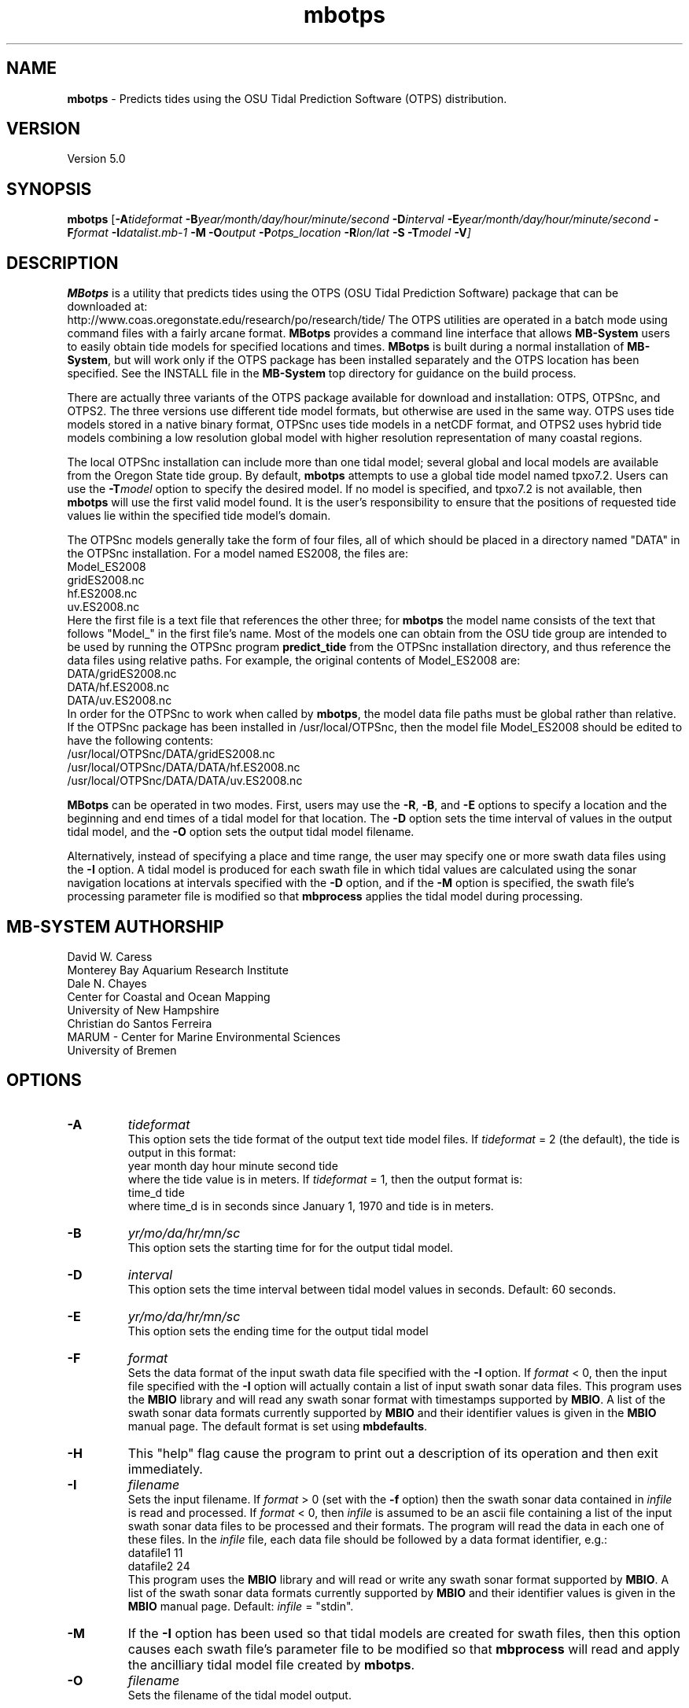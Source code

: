 .TH mbotps 1 "20 November 2014" "MB-System 5.0" "MB-System 5.0"
.SH NAME
\fBmbotps\fP \- Predicts tides using the OSU Tidal Prediction Software (OTPS) distribution.

.SH VERSION
Version 5.0

.SH SYNOPSIS
\fBmbotps\fP [\fB\-A\fP\fItideformat\fP \fB\-B\fP\fIyear/month/day/hour/minute/second\fP
\fB\-D\fP\fIinterval\fP \fB\-E\fP\fIyear/month/day/hour/minute/second
\fB\-F\fP\fIformat\fP \fB\-I\fP\fIdatalist.mb-1\fP
\fB\-M\fP \fB\-O\fP\fIoutput\fP \fB\-P\fP\fIotps_location\fP
\fB\-R\fP\fIlon/lat\fP \fB-S\fP \fB\-T\fP\fImodel\fP \fB\-V\fP]

.SH DESCRIPTION
\fBMBotps\fP is a utility that predicts tides using the OTPS (OSU Tidal Prediction
Software) package that can be downloaded at:
    http://www.coas.oregonstate.edu/research/po/research/tide/
The OTPS utilities are operated in a batch mode using command files with
a fairly arcane format. \fBMBotps\fP provides a command line interface that
allows \fBMB-System\fP users to easily obtain tide models for specified locations
and times. \fBMBotps\fP is built during a normal installation of \fBMB-System\fP,
but will work only if the OTPS package has been installed separately and
the OTPS location has been specified. See the INSTALL file in the \fBMB-System\fP
top directory for guidance on the build process. 

There are actually three variants of the OTPS package available for download and
installation: OTPS, OTPSnc, and OTPS2. The three versions use different tide
model formats, but otherwise are used in the same way. OTPS uses tide models
stored in a native binary format, OTPSnc  uses tide models in a netCDF format,
and OTPS2 uses hybrid tide models combining a low resolution global model with
higher resolution representation of many coastal regions.

The local OTPSnc installation can include more than one tidal model; several global
and local models are available from the Oregon State tide group. By default,
\fBmbotps\fP attempts to use a global tide model named tpxo7.2. Users can use
the \fB-T\fP\fImodel\fP option to specify the desired model. If no model is
specified, and tpxo7.2 is not available, then \fBmbotps\fP will use the first
valid model found. It is the user's responsibility to ensure that the positions
of requested tide values lie within the specified tide model's domain.

The OTPSnc models generally take the form of four files, all of which should be
placed in a directory named "DATA" in the OTPSnc installation. For a model named
ES2008, the files are:
    Model_ES2008
    gridES2008.nc
    hf.ES2008.nc
    uv.ES2008.nc
.br
Here the first file is a text file that references the other three; for
\fBmbotps\fP the model name consists of the text that follows "Model_" in the
first file's name. Most of the models one can obtain from the OSU tide group
are intended to be used by running the OTPSnc program \fBpredict_tide\fP from the
OTPSnc installation directory, and thus reference the data files using relative
paths. For example, the original contents of Model_ES2008 are:
    DATA/gridES2008.nc
    DATA/hf.ES2008.nc
    DATA/uv.ES2008.nc
.br
In order for the OTPSnc to work when called by \fBmbotps\fP, the model data file
paths must be global rather than relative. If the OTPSnc package has been
installed in /usr/local/OTPSnc, then the model file Model_ES2008 should be
edited to have the following contents:
    /usr/local/OTPSnc/DATA/gridES2008.nc
    /usr/local/OTPSnc/DATA/DATA/hf.ES2008.nc
    /usr/local/OTPSnc/DATA/DATA/uv.ES2008.nc
.br

\fBMBotps\fP can be operated in two modes. First, users may use the \fB\-R\fP,
\fB\-B\fP, and \fB\-E\fP options to specify a location and the beginning and end times of
a tidal model for that location. The \fB\-D\fP option sets the time interval of values in
the output tidal model, and the \fB\-O\fP option sets the output tidal model filename.

Alternatively, instead of specifying a place and time range, the user may specify
one or more swath data files using the \fB\-I\fP option. A tidal model is produced for
each swath file in which tidal values are calculated using the sonar navigation
locations at intervals specified with the \fB\-D\fP option, and if the \fB\-M\fP option
is specified, the swath file's processing parameter file is modified so that \fBmbprocess\fP
applies the tidal model during processing.

.SH MB-SYSTEM AUTHORSHIP
David W. Caress
.br
  Monterey Bay Aquarium Research Institute
.br
Dale N. Chayes
.br
  Center for Coastal and Ocean Mapping
.br
  University of New Hampshire
.br
Christian do Santos Ferreira
.br
  MARUM - Center for Marine Environmental Sciences
.br
  University of Bremen

.SH OPTIONS
.TP
.B \-A
\fItideformat\fP
.br
This option sets the tide format of the output text tide model files.
If \fItideformat\fP = 2 (the default), the tide is output in this format:
.br
 	year month day hour minute second tide
.br
where the tide value is in meters.
If \fItideformat\fP = 1, then the output format is:
.br
 	time_d tide
.br
where time_d is in seconds since January 1, 1970 and tide is in meters.
.TP
.B \-B
\fIyr/mo/da/hr/mn/sc\fP
.br
This option sets the starting time for for the output tidal model.
.TP
.B \-D
\fIinterval\fP
.br
This option sets the time interval between tidal model values in seconds.
Default: 60 seconds.
.TP
.B \-E
\fIyr/mo/da/hr/mn/sc\fP
.br
This option sets the ending time for the output tidal model
.TP
.B \-F
\fIformat\fP
.br
Sets the data format of the input swath data file specified with the
\fB\-I\fP option. If \fIformat\fP < 0, then the input file specified
with the \fB\-I\fP option will actually contain a list of input swath sonar
data files. This program uses the \fBMBIO\fP library and will read any
swath sonar format with timestamps supported by \fBMBIO\fP.
A list of the swath sonar data formats
currently supported by \fBMBIO\fP and their identifier values
is given in the \fBMBIO\fP manual page. The default format is
set using \fBmbdefaults\fP.
.TP
.B \-H
This "help" flag cause the program to print out a description
of its operation and then exit immediately.
.TP
.B \-I
\fIfilename\fP
.br
Sets the input filename. If \fIformat\fP > 0 (set with the
\fB\-f\fP option) then the swath sonar data contained in \fIinfile\fP
is read and processed. If \fIformat\fP < 0, then \fIinfile\fP
is assumed to be an ascii file containing a list of the input swath sonar
data files to be processed and their formats.  The program will read
the data in each one of these files.
In the \fIinfile\fP file, each
data file should be followed by a data format identifier, e.g.:
 	datafile1 11
 	datafile2 24
.br
This program uses the \fBMBIO\fP library and will read or write any swath sonar
format supported by \fBMBIO\fP. A list of the swath sonar data formats
currently supported by \fBMBIO\fP and their identifier values
is given in the \fBMBIO\fP manual page. Default: \fIinfile\fP = "stdin".
.TP
.B \-M
If the \fB\-I\fP option has been used so that tidal models are created for swath files,
then this option causes each swath file's parameter file to be modified so that
\fBmbprocess\fP will read and apply the ancilliary tidal model file created by
\fBmbotps\fP.
.TP
.B \-O
\fIfilename\fP
.br
Sets the filename of the tidal model output.
.TP
.B \-P
\fIotps_location\fP
.br
Sets the path to the local installation of OTPS, which in turn defines the
location of the program \fBpredict_tide\fP called by \fBmbotps\fP and
the tide model to be used by \fBpredict_tide\fP.
.TP
.B \-R
\fIlongitude/latitude\fP
.br
Sets the longitude and latitude position at which the tidal model will be
calculated.
.TP
.B \-S
If tide models are being generated for swath files specified using the \fB-I\fP option,
then skip files that already have an existing tide model.
.TP
.B \-T
\fImodel\fP
.br
Sets the name of the OTPSnc tidal model to be used. This model must be part of
the local OTPSnc installation. Examples include "tpxo7.2" and "altas".
Default: "tpxo7.2"
.TP
.B \-V
Increases the verbosity of \fBmbotps\fP.

.SH EXAMPLES
Suppose one wishes to obtain a tidal model for the location 121W 36N extending
at 60 second intervals over the day February 21, 2009. The following will suffice:
 	mbotps \-R-125/36 \-B2009/02/21/00/00/00 \-E2009/02/21/23/59/59 \-V
.br
.br
The shell output looks like:

 	Program mbotps
 	Version $Id$
 	MB-system Version 5.4.2137

 	Checking for available OTPS tide models
 	OTPS location: /usr/local/OTPSnc
 	Valid OTPS tidal models:
 	     tpxo7.2
 	Number of available OTPS tide models: 1

 	Using OTPS tide model:            tpxo7.2

  	Lat/Lon/Time file:tmp_mbotps_llt_10311.txt
  	Predict OCEAN tide
 	Interpolate minor constituents

 	Model:        OTPSnc/DATA/Model_tpxo7.2
 	Model is on grid uniform in lat,lon
 	Lat limits:     -90.1250000       90.1250000
 	Lon limits:     0.125000000       360.125000
 	Constituents: m2  s2  n2  k2  k1  o1  p1  q1  mf  mm  m4  ms4 mn4
 	Predict elevations (m)
 	Constituents to include: m2  s2  n2  k2  k1  o1  p1  q1  mf  mm  m4  ms4 mn4
 	Reading model... done
 	Results are in tmp_mbotps_llttd_10311.txt

 	Results are really in tide_model.txt
.br
The output tidal model is in the file tide_model.txt, which includes
data that look like:
 	# Tide model generated by program mbotps
 	# Version: $Id$
 	# MB-System Version: 5.4.2137
 	# Tide model generated by program mbotps
 	# which in turn calls OTPS program predict_tide obtained from:
 	#     http://www.coas.oregonstate.edu/research/po/research/tide/
 	#
 	# OTPSnc tide model:
 	#      tpxo7.2
 	# Output format:
 	#      year month day hour minute second tide
 	# where tide is in meters
 	# Run by user <caress> on cpu <deitz> at <Thu Aug 15 17:53:22 2013>
 	# Model:        OTPSnc/DATA/Model_tpxo7.2
 	# Constituents included: m2  s2  n2  k2  k1  o1  p1  q1  mf  mm  m4  ms4 mn4
 	2009 02 21 00 00 00   -0.6840
 	2009 02 21 00 01 00   -0.6820
 	2009 02 21 00 02 00   -0.6790
 	2009 02 21 00 03 00   -0.6770
 	2009 02 21 00 04 00   -0.6740
 	2009 02 21 00 05 00   -0.6720
 	2009 02 21 00 06 00   -0.6690
 	2009 02 21 00 07 00   -0.6660
 	2009 02 21 00 08 00   -0.6640
 	2009 02 21 00 09 00   -0.6610
 	2009 02 21 00 10 00   -0.6580
 	2009 02 21 00 11 00   -0.6560
 	2009 02 21 00 12 00   -0.6530
 	2009 02 21 00 13 00   -0.6500
 	.................
 	2009 02 21 23 54 00   -0.7980
 	2009 02 21 23 55 00   -0.7970
 	2009 02 21 23 56 00   -0.7950
 	2009 02 21 23 57 00   -0.7940
 	2009 02 21 23 58 00   -0.7920
 	2009 02 21 23 59 00   -0.7900
.br
.br
Now, suppose that one wants to apply tide corrections directly to a set of EM3002
data in GSF format. First, execute \fBmbotps\fP with the datalist for the swath
data specified as input:
 	mbotps \-Idatalist.mb-1 \-V
.br
The resulting shell output looks like:
.br
 	Program mbotps
 	Version $Id$
 	MB-system Version 5.4.2137

 	Checking for available OTPS tide models
 	OTPS location: /usr/local/OTPSnc
 	Valid OTPS tidal models:
 	     tpxo7.2
 	Number of available OTPS tide models: 1

 	Using OTPS tide model:            tpxo7.2

 	---------------------------------------

 	Processing tides for himbb05291.d23.mb121

 	35602 records read from himbb05291.d23.mb121.fnv

 	 Lat/Lon/Time file:tmp_mbotps_llt_7413.txt
 	 Constituents to include: m2  s2  n2  k2  k1  o1  p1  q1
 	 Predict OCEAN tide
 	 Interpolate minor constituents

 	 Model:        ss/sandbox/tides/OTPSnc/DATA/Model_tpxo7.2
 	 Model is on grid uniform in lat,lon
 	 Lat limits:    \-90.125 90.125
 	 Lon limits:    0.125 360.125
 	 Constituents: m2  s2  n2  k2  k1  o1  p1  q1  mf  mm  m4  ms4 mn4
 	 Predict elevations (m)
 	 Constituents to include: m2  s2  n2  k2  k1  o1  p1  q1
 	 Reading model... done
 	 Results are in tmp_mbotps_llttd_7413.txt

 	Results are really in himbb05291.d23.mb121.tde
.br
.br
The output tide files have the same structure shown above:
 	# Tide model generated by program mbotps
 	# Version: $Id$
 	# MB-System Version: 5.4.2137
 	# Tide model generated by program mbotps
 	# which in turn calls OTPS program predict_tide obtained from:
 	#     http://www.coas.oregonstate.edu/research/po/research/tide/
 	#
 	# OTPSnc tide model:
 	#      tpxo7.2
 	# Output format:
 	#      year month day hour minute second tide
 	# where tide is in meters
 	# Run by user <caress> on cpu <deitz> at <Thu Aug 15 17:53:22 2013>
 	# Model:        OTPSnc/DATA/Model_tpxo7.2
 	# Constituents included: m2  s2  n2  k2  k1  o1  p1  q1  mf  mm  m4  ms4 mn4
 	2005 10 18 19 01 36    0.0800
 	2005 10 18 19 02 36    0.0790
 	2005 10 18 19 03 36    0.0770
 	2005 10 18 19 04 36    0.0760
 	2005 10 18 19 05 37    0.0750
 	2005 10 18 19 06 37    0.0730
 	2005 10 18 19 07 37    0.0720
 	2005 10 18 19 08 37    0.0710
 	2005 10 18 19 09 37    0.0700
.br
In addition to generating *.tde files for each swath file referenced by the
input datalist structure, \fBmbotps\fP modifies the parameter file associated
with each swath file (creating it if necessary) so that tide correction is enabled
using the *.tde file and tide format 2. When \fBmbprocess\fP is run on the same
datalist, the files will be reprocessed, and the processing will include the
application of the tide correction to all bathymetry.

.SH SEE ALSO
\fBmbsystem\fP(1), \fBmbprocess\fP, \fBmbset\fP

.SH BUGS
Installing the Fortran90 OTPSnc package from Oregon State is not particularly
easy.

